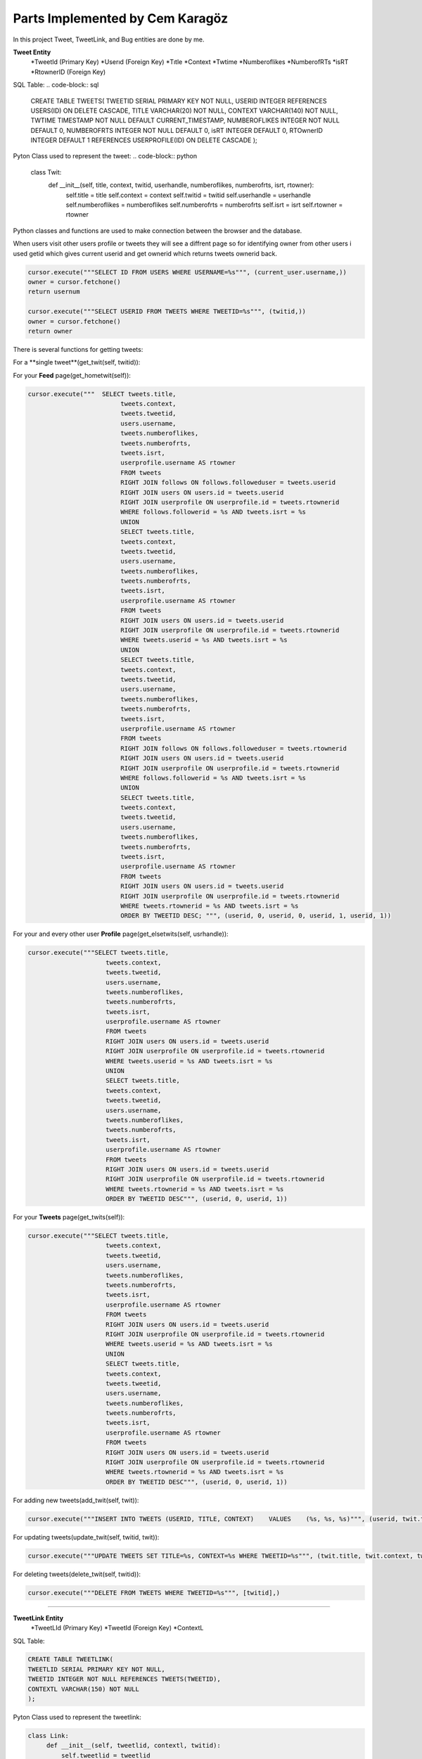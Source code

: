Parts Implemented by Cem Karagöz
================================
In this project Tweet, TweetLink, and Bug entities are done by me.

**Tweet Entity**
   *TweetId (Primary Key)
   *Userıd  (Foreign Key)
   *Tıtle
   *Context
   *Twtime
   *Numberoflikes
   *NumberofRTs
   *isRT
   *RtownerID  (Foreign Key)

SQL Table:
.. code-block::   sql

   CREATE TABLE TWEETS(
   TWEETID SERIAL PRIMARY KEY NOT NULL,
   USERID INTEGER REFERENCES USERS(ID) ON DELETE CASCADE,
   TITLE VARCHAR(20) NOT NULL,
   CONTEXT VARCHAR(140) NOT NULL,
   TWTIME TIMESTAMP NOT NULL DEFAULT CURRENT_TIMESTAMP,
   NUMBEROFLIKES INTEGER NOT NULL DEFAULT 0,
   NUMBEROFRTS INTEGER NOT NULL DEFAULT 0,
   isRT INTEGER DEFAULT 0,
   RTOwnerID INTEGER DEFAULT 1 REFERENCES USERPROFILE(ID) ON DELETE  CASCADE
   );


Pyton Class used to represent the tweet:
.. code-block::   python

   class Twit:
    def __init__(self, title, context, twitid, userhandle, numberoflikes, numberofrts, isrt, rtowner):
        self.title = title
        self.context = context
        self.twitid = twitid
        self.userhandle = userhandle
        self.numberoflikes = numberoflikes
        self.numberofrts = numberofrts
        self.isrt = isrt
        self.rtowner = rtowner


Python classes and functions are used to make connection between the browser and the database.

When users visit other users profile or tweets they will see a diffrent page so for identifying owner from other users i used getid which gives current userid
and get ownerid which returns tweets ownerid back.

.. code-block::   sql

        cursor.execute("""SELECT ID FROM USERS WHERE USERNAME=%s""", (current_user.username,))
        owner = cursor.fetchone()
        return usernum

        cursor.execute("""SELECT USERID FROM TWEETS WHERE TWEETID=%s""", (twitid,))
        owner = cursor.fetchone()
        return owner


There is several functions for getting tweets:

For a **single tweet**(get_twit(self, twitid)):

.. code-block::   sql
   cursor.execute("""SELECT tweets.title,
                        tweets.context,
                        tweets.tweetid,
                        users.username,
                        tweets.numberoflikes,
                        tweets.numberofrts,
                        tweets.isrt,
                        userprofile.username AS rtowner
                        FROM tweets
                        RIGHT JOIN users ON users.id = tweets.userid
                        RIGHT JOIN userprofile ON userprofile.id = tweets.rtownerid
                        WHERE tweets.tweetid = %s""", [twitid],)


For your **Feed** page(get_hometwit(self)):

.. code-block::   sql

   cursor.execute("""  SELECT tweets.title,
                            tweets.context,
                            tweets.tweetid,
                            users.username,
                            tweets.numberoflikes,
                            tweets.numberofrts,
                            tweets.isrt,
                            userprofile.username AS rtowner
                            FROM tweets
                            RIGHT JOIN follows ON follows.followeduser = tweets.userid
                            RIGHT JOIN users ON users.id = tweets.userid
                            RIGHT JOIN userprofile ON userprofile.id = tweets.rtownerid
                            WHERE follows.followerid = %s AND tweets.isrt = %s
                            UNION
                            SELECT tweets.title,
                            tweets.context,
                            tweets.tweetid,
                            users.username,
                            tweets.numberoflikes,
                            tweets.numberofrts,
                            tweets.isrt,
                            userprofile.username AS rtowner
                            FROM tweets
                            RIGHT JOIN users ON users.id = tweets.userid
                            RIGHT JOIN userprofile ON userprofile.id = tweets.rtownerid
                            WHERE tweets.userid = %s AND tweets.isrt = %s
                            UNION
                            SELECT tweets.title,
                            tweets.context,
                            tweets.tweetid,
                            users.username,
                            tweets.numberoflikes,
                            tweets.numberofrts,
                            tweets.isrt,
                            userprofile.username AS rtowner
                            FROM tweets
                            RIGHT JOIN follows ON follows.followeduser = tweets.rtownerid
                            RIGHT JOIN users ON users.id = tweets.userid
                            RIGHT JOIN userprofile ON userprofile.id = tweets.rtownerid
                            WHERE follows.followerid = %s AND tweets.isrt = %s
                            UNION
                            SELECT tweets.title,
                            tweets.context,
                            tweets.tweetid,
                            users.username,
                            tweets.numberoflikes,
                            tweets.numberofrts,
                            tweets.isrt,
                            userprofile.username AS rtowner
                            FROM tweets
                            RIGHT JOIN users ON users.id = tweets.userid
                            RIGHT JOIN userprofile ON userprofile.id = tweets.rtownerid
                            WHERE tweets.rtownerid = %s AND tweets.isrt = %s
                            ORDER BY TWEETID DESC; """, (userid, 0, userid, 0, userid, 1, userid, 1))


For your and every other user **Profile** page(get_elsetwits(self, usrhandle)):

.. code-block::   sql

   cursor.execute("""SELECT tweets.title,
                        tweets.context,
                        tweets.tweetid,
                        users.username,
                        tweets.numberoflikes,
                        tweets.numberofrts,
                        tweets.isrt,
                        userprofile.username AS rtowner
                        FROM tweets
                        RIGHT JOIN users ON users.id = tweets.userid
                        RIGHT JOIN userprofile ON userprofile.id = tweets.rtownerid
                        WHERE tweets.userid = %s AND tweets.isrt = %s
                        UNION
                        SELECT tweets.title,
                        tweets.context,
                        tweets.tweetid,
                        users.username,
                        tweets.numberoflikes,
                        tweets.numberofrts,
                        tweets.isrt,
                        userprofile.username AS rtowner
                        FROM tweets
                        RIGHT JOIN users ON users.id = tweets.userid
                        RIGHT JOIN userprofile ON userprofile.id = tweets.rtownerid
                        WHERE tweets.rtownerid = %s AND tweets.isrt = %s
                        ORDER BY TWEETID DESC""", (userid, 0, userid, 1))


For your **Tweets** page(get_twits(self)):

.. code-block::   sql

   cursor.execute("""SELECT tweets.title,
                        tweets.context,
                        tweets.tweetid,
                        users.username,
                        tweets.numberoflikes,
                        tweets.numberofrts,
                        tweets.isrt,
                        userprofile.username AS rtowner
                        FROM tweets
                        RIGHT JOIN users ON users.id = tweets.userid
                        RIGHT JOIN userprofile ON userprofile.id = tweets.rtownerid
                        WHERE tweets.userid = %s AND tweets.isrt = %s
                        UNION
                        SELECT tweets.title,
                        tweets.context,
                        tweets.tweetid,
                        users.username,
                        tweets.numberoflikes,
                        tweets.numberofrts,
                        tweets.isrt,
                        userprofile.username AS rtowner
                        FROM tweets
                        RIGHT JOIN users ON users.id = tweets.userid
                        RIGHT JOIN userprofile ON userprofile.id = tweets.rtownerid
                        WHERE tweets.rtownerid = %s AND tweets.isrt = %s
                        ORDER BY TWEETID DESC""", (userid, 0, userid, 1))


For adding new tweets(add_twit(self, twit)):

.. code-block::   sql

   cursor.execute("""INSERT INTO TWEETS (USERID, TITLE, CONTEXT)    VALUES    (%s, %s, %s)""", (userid, twit.title, twit.context))


For updating tweets(update_twit(self, twitid, twit)):

.. code-block::   sql

   cursor.execute("""UPDATE TWEETS SET TITLE=%s, CONTEXT=%s WHERE TWEETID=%s""", (twit.title, twit.context, twitid))


For deleting tweets(delete_twit(self, twitid)):

.. code-block::   sql

    cursor.execute("""DELETE FROM TWEETS WHERE TWEETID=%s""", [twitid],)


--------------------------------------------------------------------------


**TweetLink Entity**
   *TweetLId (Primary Key)
   *TweetId  (Foreign Key)
   *ContextL

SQL Table:

.. code-block::   sql

   CREATE TABLE TWEETLINK(
   TWEETLID SERIAL PRIMARY KEY NOT NULL,
   TWEETID INTEGER NOT NULL REFERENCES TWEETS(TWEETID),
   CONTEXTL VARCHAR(150) NOT NULL
   );


Pyton Class used to represent the tweetlink:

.. code-block::   python

   class Link:
        def __init__(self, tweetlid, contextl, twitid):
            self.tweetlid = tweetlid
            self.contextl = contextl
            self.twitid = twitid


Every tweet can have it own link to the outsite of the site or inside.

For getting links for tweet(get_link(self, twitid)):

.. code-block::   sql
        cursor.execute("""SELECT tweetlid, CONTEXTL, TWEETID  FROM TWEETLINK WHERE TWEETID=%s""", (twitid,))
        link = [(Link(tweetlid, contextl, tweetid))
                    for tweetlid, contextl, tweetid in cursor]


For adding links for tweet(add_link(self, twitid, link):

.. code-block::   sql
        cursor.execute("""INSERT INTO TWEETLINK (TWEETID, CONTEXTL)    VALUES    (%s, %s)""", (twitid, link.contextl))


For deleting links for tweet(def delete_link(self, tweetid)):

.. code-block::   sql
    :
        cursor.execute("""DELETE FROM TWEETLINK WHERE tweetid=%s""", [tweetid],)


For updating links for tweet(update_link(self, tweetid, contextl)):

.. code-block::   sql

        cursor.execute("""SELECT tweetlid FROM TWEETLINK WHERE TWEETID=%s
                          ORDER BY TWEETLID DESC""", (tweetid,))
        twitlid=cursor.fetchone()
        cursor.execute("""UPDATE TWEETLINK SET contextl=%s WHERE tweetlid=%s""", (contextl, twitlid))


--------------------------------------------------------------------------


**Bug Entity**
   *Userid  (Foreign Key)
   *Bugid (Primary Key)
   *BUGCAUSE
   *FOCUS
   *FIXED

SQL Table:

.. code-block::   sql

   CREATE TABLE BUGS(
   USERID INTEGER REFERENCES USERS ON DELETE CASCADE,
   BUGID SERIAL PRIMARY KEY,
   BUGCAUSE VARCHAR(80) NOT NULL,
   FOCUS INTEGER DEFAULT 0,
   FIXED INTEGER DEFAULT 0
   );


Pyton Class used to represent the Bugs:

.. code-block::   python

        class Bug:
        def __init__(self, bugid, bugcause, userid, focus, fixed):
            self.bugid = bugid
            self.bugcause = bugcause
            self.userid = userid
            self.focus = focus
            self.fixed = fixed


Bugs can only seen by admins but everyone can submit one.

Getting current userid(getid(self)):

.. code-block::   sql
        cursor.execute("""SELECT ID FROM USERS WHERE USERNAME=%s""", (current_user.username,))
        usernum=cursor.fetchone()


Getting admin userid(getadmin(self)):

.. code-block::   sql
        name='admin'
        cursor.execute("""SELECT ID FROM USERS WHERE USERNAME=%s""", (name,))


Function below is code for one bug(get_bug(self, bugid)):

.. code-block::   sql
        cursor.execute("""SELECT
                        bugs.bugid,
                        bugs.bugcause,
                        users.username,
                        bugs.focus,
                        bugs.fixed
                        FROM BUGS
                        LEFT JOIN users ON users.id = bugs.userid
                        WHERE bugs.bugid=%s""", (bugid,))
        bugid, bugcause, username, focus, fixed=cursor.fetchone()
        bugs=Bug(bugid, bugcause, username, focus, fixed)


Same function but gets all bugs(get_bugs(self)):

.. code-block::   sql
        cursor.execute("""SELECT
                        bugs.bugid,
                        bugs.bugcause,
                        users.username,
                        bugs.focus,
                        bugs.fixed
                        FROM BUGS
                        LEFT JOIN users ON users.id = bugs.userid
                        ORDER BY focus DESC, bugs.bugid DESC """)
        bugs = [(Bug(bugid, bugcause, username, focus, fixed))
                    for bugid, bugcause, username, focus, fixed  in cursor]
        return bugs


Adding bugs to the system(add_bug(self, bug)):

.. code-block::   sql
        cursor.execute("""INSERT INTO BUGS (bugcause, userid)
        VALUES    (%s, %s)""",  (bug.bugcause, bug.userid))


Since ever bug has three stages Normal, Focused and fixed admin can set thoose stages.

Setting Focus On a Bug(set_focus(self, bugid)):

.. code-block::   sql
        cursor.execute("""UPDATE BUGS SET FOCUS=%s WHERE bugid=%s""", (1, bugid))


DeFocus On a Bug(defocus(self, bugid)):

.. code-block::   sql
        cursor.execute("""UPDATE BUGS SET FOCUS=%s WHERE bugid=%s""", (0, bugid))


Setting Fixed a Bug(setfixed(self, bugid)):
.. code-block::   sql
    def :
        cursor.execute("""UPDATE BUGS SET FIXED=%s WHERE bugid=%s""", (1, bugid))